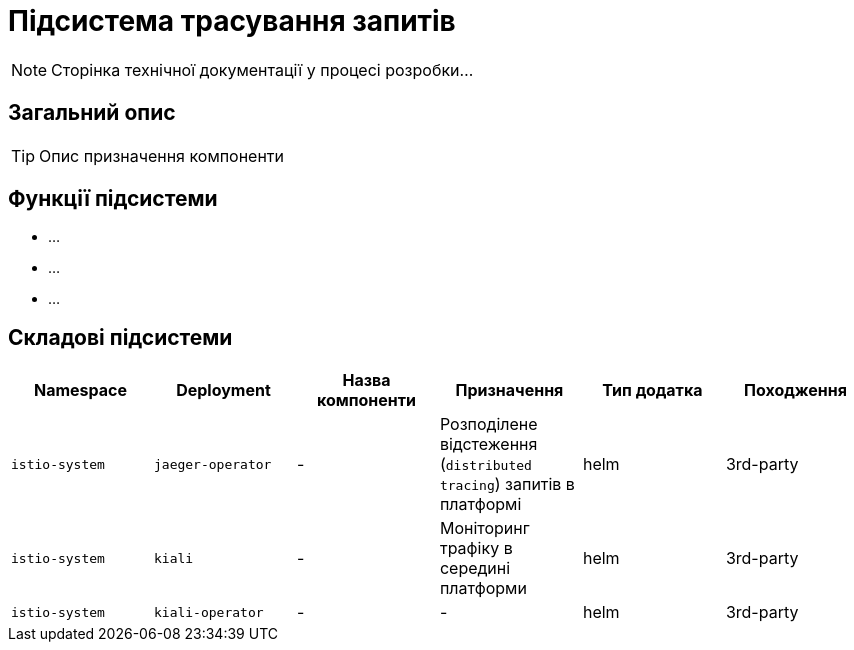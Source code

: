 = Підсистема трасування запитів

[NOTE]
--
Сторінка технічної документації у процесі розробки...
--

== Загальний опис

[TIP]
Опис призначення компоненти

== Функції підсистеми

* ...
* ...
* ...

== Складові підсистеми

|===
|Namespace|Deployment|Назва компоненти|Призначення|Тип додатка|Походження

|`istio-system`
|`jaeger-operator`
|-
|Розподілене відстеження (`distributed tracing`) запитів в платформі
|helm
|3rd-party

|`istio-system`
|`kiali`
|-
|Моніторинг трафіку в середині платформи
|helm
|3rd-party

|`istio-system`
|`kiali-operator`
|-
|-
|helm
|3rd-party
|===